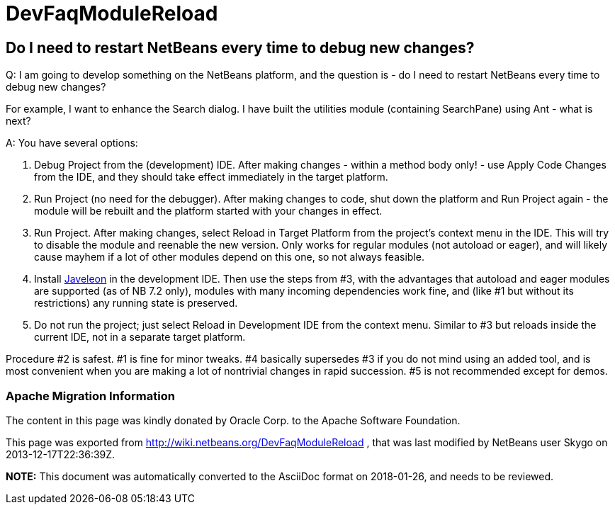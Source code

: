 // 
//     Licensed to the Apache Software Foundation (ASF) under one
//     or more contributor license agreements.  See the NOTICE file
//     distributed with this work for additional information
//     regarding copyright ownership.  The ASF licenses this file
//     to you under the Apache License, Version 2.0 (the
//     "License"); you may not use this file except in compliance
//     with the License.  You may obtain a copy of the License at
// 
//       http://www.apache.org/licenses/LICENSE-2.0
// 
//     Unless required by applicable law or agreed to in writing,
//     software distributed under the License is distributed on an
//     "AS IS" BASIS, WITHOUT WARRANTIES OR CONDITIONS OF ANY
//     KIND, either express or implied.  See the License for the
//     specific language governing permissions and limitations
//     under the License.
//

= DevFaqModuleReload
:jbake-type: wiki
:jbake-tags: wiki, devfaq, needsreview
:jbake-status: published

== Do I need to restart NetBeans every time to debug new changes?

Q: I am going to develop something on the NetBeans platform, and the question is - do I need to restart NetBeans every time to debug new changes?

For example, I want to enhance the Search dialog. I have built the utilities module (containing SearchPane) using Ant - what is next?

A: You have several options:

1. Debug Project from the (development) IDE. After making changes - within a method body only! - use Apply Code Changes from the IDE, and they should take effect immediately in the target platform.
2. Run Project (no need for the debugger). After making changes to code, shut down the platform and Run Project again - the module will be rebuilt and the platform started with your changes in effect.
3. Run Project. After making changes, select Reload in Target Platform from the project's context menu in the IDE. This will try to disable the module and reenable the new version. Only works for regular modules (not autoload or eager), and will likely cause mayhem if a lot of other modules depend on this one, so not always feasible.
4. Install link:Javeleon[Javeleon] in the development IDE. Then use the steps from #3, with the advantages that autoload and eager modules are supported (as of NB 7.2 only), modules with many incoming dependencies work fine, and (like #1 but without its restrictions) any running state is preserved.
5. Do not run the project; just select Reload in Development IDE from the context menu. Similar to #3 but reloads inside the current IDE, not in a separate target platform.

Procedure #2 is safest. #1 is fine for minor tweaks. #4 basically supersedes #3 if you do not mind using an added tool, and is most convenient when you are making a lot of nontrivial changes in rapid succession. #5 is not recommended except for demos.

=== Apache Migration Information

The content in this page was kindly donated by Oracle Corp. to the
Apache Software Foundation.

This page was exported from link:http://wiki.netbeans.org/DevFaqModuleReload[http://wiki.netbeans.org/DevFaqModuleReload] , 
that was last modified by NetBeans user Skygo 
on 2013-12-17T22:36:39Z.


*NOTE:* This document was automatically converted to the AsciiDoc format on 2018-01-26, and needs to be reviewed.
